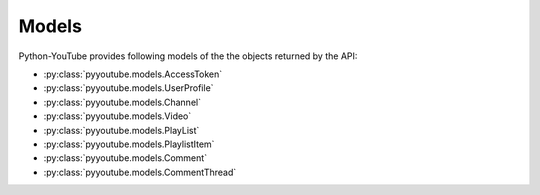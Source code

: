 Models
======

Python-YouTube provides following models of the the objects returned by the API:

* :py:class:`pyyoutube.models.AccessToken`
* :py:class:`pyyoutube.models.UserProfile`
* :py:class:`pyyoutube.models.Channel`
* :py:class:`pyyoutube.models.Video`
* :py:class:`pyyoutube.models.PlayList`
* :py:class:`pyyoutube.models.PlaylistItem`
* :py:class:`pyyoutube.models.Comment`
* :py:class:`pyyoutube.models.CommentThread`
